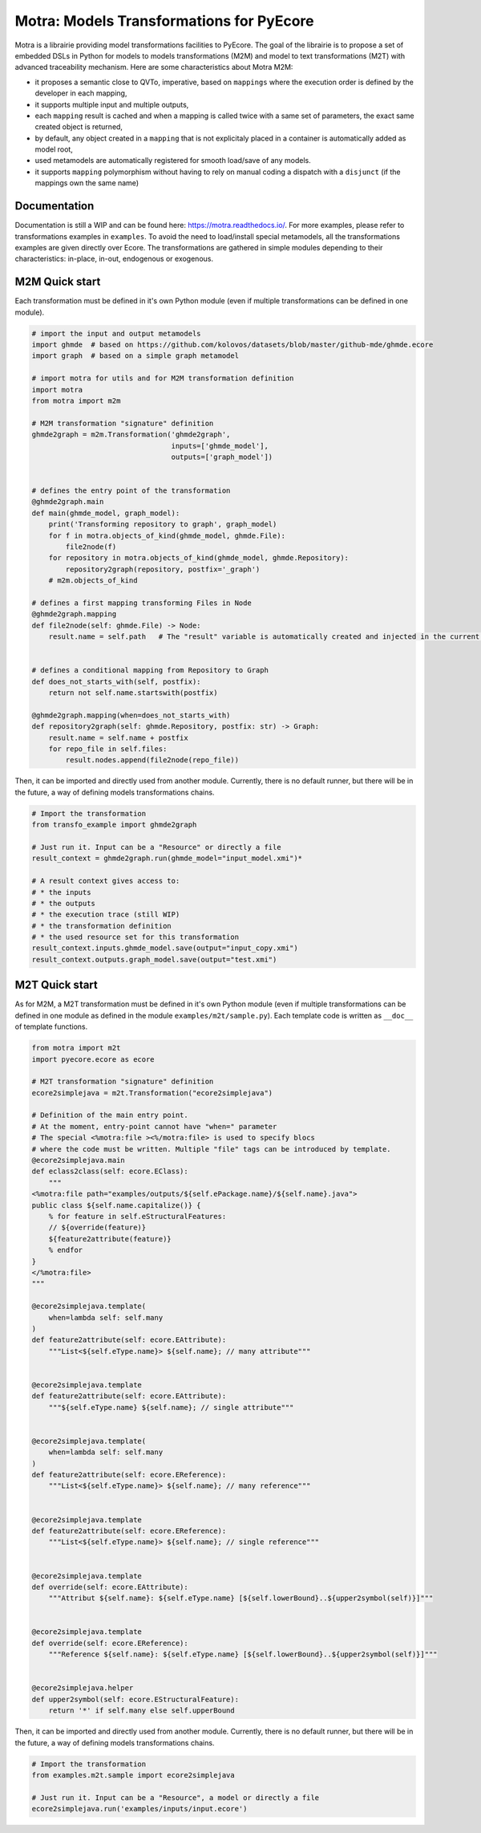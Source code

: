 =========================================
Motra: Models Transformations for PyEcore
=========================================

Motra is a librairie providing model transformations facilities to PyEcore.
The goal of the librairie is to propose a set of embedded DSLs in Python for models to models transformations (M2M) and model to text transformations (M2T) with advanced traceability mechanism.
Here are some characteristics about Motra M2M:

* it proposes a semantic close to QVTo, imperative, based on ``mappings`` where the execution order is defined by the developer in each mapping,
* it supports multiple input and multiple outputs,
* each ``mapping`` result is cached and when a mapping is called twice with a same set of parameters, the exact same created object is returned,
* by default, any object created in a ``mapping`` that is not explicitaly placed in a container is automatically added as model root,
* used metamodels are automatically registered for smooth load/save of any models.
* it supports ``mapping`` polymorphism without having to rely on manual coding a dispatch with a ``disjunct`` (if the mappings own the same name)


Documentation
=============

Documentation is still a WIP and can be found here: https://motra.readthedocs.io/.
For more examples, please refer to transformations examples in ``examples``.
To avoid the need to load/install special metamodels, all the transformations examples are given directly over Ecore.
The transformations are gathered in simple modules depending to their characteristics: in-place, in-out, endogenous or exogenous.


M2M Quick start
===============

Each transformation must be defined in it's own Python module (even if multiple transformations can be defined in one module).

.. code-block:: python

    # import the input and output metamodels
    import ghmde  # based on https://github.com/kolovos/datasets/blob/master/github-mde/ghmde.ecore
    import graph  # based on a simple graph metamodel

    # import motra for utils and for M2M transformation definition
    import motra
    from motra import m2m

    # M2M transformation "signature" definition
    ghmde2graph = m2m.Transformation('ghmde2graph',
                                     inputs=['ghmde_model'],
                                     outputs=['graph_model'])


    # defines the entry point of the transformation
    @ghmde2graph.main
    def main(ghmde_model, graph_model):
        print('Transforming repository to graph', graph_model)
        for f in motra.objects_of_kind(ghmde_model, ghmde.File):
            file2node(f)
        for repository in motra.objects_of_kind(ghmde_model, ghmde.Repository):
            repository2graph(repository, postfix='_graph')
        # m2m.objects_of_kind

    # defines a first mapping transforming Files in Node
    @ghmde2graph.mapping
    def file2node(self: ghmde.File) -> Node:
        result.name = self.path   # The "result" variable is automatically created and injected in the current context


    # defines a conditional mapping from Repository to Graph
    def does_not_starts_with(self, postfix):
        return not self.name.startswith(postfix)

    @ghmde2graph.mapping(when=does_not_starts_with)
    def repository2graph(self: ghmde.Repository, postfix: str) -> Graph:
        result.name = self.name + postfix
        for repo_file in self.files:
            result.nodes.append(file2node(repo_file))


Then, it can be imported and directly used from another module.
Currently, there is no default runner, but there will be in the future, a way of defining models transformations chains.

.. code-block:: python

    # Import the transformation
    from transfo_example import ghmde2graph

    # Just run it. Input can be a "Resource" or directly a file
    result_context = ghmde2graph.run(ghmde_model="input_model.xmi")*

    # A result context gives access to:
    # * the inputs
    # * the outputs
    # * the execution trace (still WIP)
    # * the transformation definition
    # * the used resource set for this transformation
    result_context.inputs.ghmde_model.save(output="input_copy.xmi")
    result_context.outputs.graph_model.save(output="test.xmi")



M2T Quick start
===============

As for M2M, a M2T transformation must be defined in it's own Python module (even if multiple transformations can be defined in one module as defined in the module ``examples/m2t/sample.py``).
Each template code is written as ``__doc__`` of template functions.

.. code-block:: python

    from motra import m2t
    import pyecore.ecore as ecore

    # M2T transformation "signature" definition
    ecore2simplejava = m2t.Transformation("ecore2simplejava")

    # Definition of the main entry point.
    # At the moment, entry-point cannot have "when=" parameter
    # The special <%motra:file ><%/motra:file> is used to specify blocs
    # where the code must be written. Multiple "file" tags can be introduced by template.
    @ecore2simplejava.main
    def eclass2class(self: ecore.EClass):
        """
    <%motra:file path="examples/outputs/${self.ePackage.name}/${self.name}.java">
    public class ${self.name.capitalize()} {
        % for feature in self.eStructuralFeatures:
        // ${override(feature)}
        ${feature2attribute(feature)}
        % endfor
    }
    </%motra:file>
    """

    @ecore2simplejava.template(
        when=lambda self: self.many
    )
    def feature2attribute(self: ecore.EAttribute):
        """List<${self.eType.name}> ${self.name}; // many attribute"""


    @ecore2simplejava.template
    def feature2attribute(self: ecore.EAttribute):
        """${self.eType.name} ${self.name}; // single attribute"""


    @ecore2simplejava.template(
        when=lambda self: self.many
    )
    def feature2attribute(self: ecore.EReference):
        """List<${self.eType.name}> ${self.name}; // many reference"""


    @ecore2simplejava.template
    def feature2attribute(self: ecore.EReference):
        """List<${self.eType.name}> ${self.name}; // single reference"""


    @ecore2simplejava.template
    def override(self: ecore.EAttribute):
        """Attribut ${self.name}: ${self.eType.name} [${self.lowerBound}..${upper2symbol(self)}]"""


    @ecore2simplejava.template
    def override(self: ecore.EReference):
        """Reference ${self.name}: ${self.eType.name} [${self.lowerBound}..${upper2symbol(self)}]"""


    @ecore2simplejava.helper
    def upper2symbol(self: ecore.EStructuralFeature):
        return '*' if self.many else self.upperBound


Then, it can be imported and directly used from another module.
Currently, there is no default runner, but there will be in the future, a way of defining models transformations chains.

.. code-block:: python

    # Import the transformation
    from examples.m2t.sample import ecore2simplejava

    # Just run it. Input can be a "Resource", a model or directly a file
    ecore2simplejava.run('examples/inputs/input.ecore')
